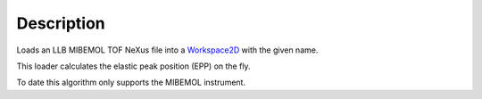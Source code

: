 .. algorithm::

.. summary::

.. alias::

.. properties::

Description
-----------

Loads an LLB MIBEMOL TOF NeXus file into a `Workspace2D <Workspace2D>`__
with the given name.

This loader calculates the elastic peak position (EPP) on the fly.

To date this algorithm only supports the MIBEMOL instrument.

.. algm_categories::
